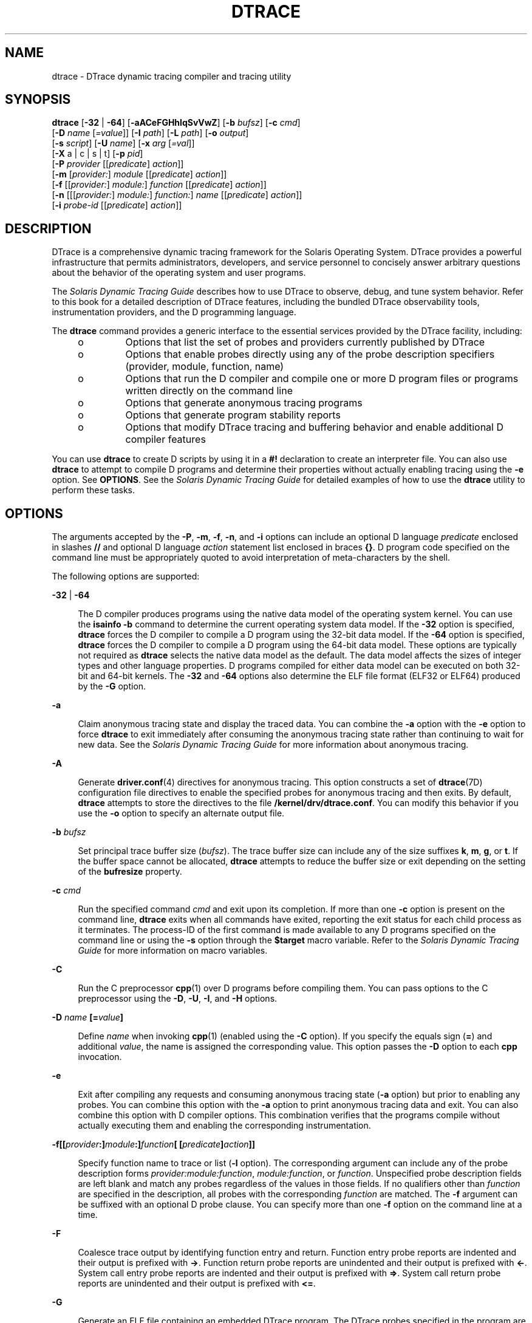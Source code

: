 '\" te
.\" Copyright (c) 2009, Sun Microsystems, Inc. All Rights Reserved.
.\" The contents of this file are subject to the terms of the Common Development and Distribution License (the "License"). You may not use this file except in compliance with the License. You can obtain a copy of the license at usr/src/OPENSOLARIS.LICENSE or http://www.opensolaris.org/os/licensing.
.\" See the License for the specific language governing permissions and limitations under the License. When distributing Covered Code, include this CDDL HEADER in each file and include the License file at usr/src/OPENSOLARIS.LICENSE. If applicable, add the following below this CDDL HEADER, with the
.\" fields enclosed by brackets "[]" replaced with your own identifying information: Portions Copyright [yyyy] [name of copyright owner]
.TH DTRACE 8 "Aug 4, 2009"
.SH NAME
dtrace \- DTrace dynamic tracing compiler and tracing utility
.SH SYNOPSIS
.LP
.nf
\fBdtrace\fR [\fB-32\fR | \fB-64\fR] [\fB-aACeFGHhlqSvVwZ\fR] [\fB-b\fR \fIbufsz\fR] [\fB-c\fR \fIcmd\fR]
     [\fB-D\fR \fIname\fR [\fI=value\fR]] [\fB-I\fR \fIpath\fR] [\fB-L\fR \fIpath\fR] [\fB-o\fR \fIoutput\fR]
     [\fB-s\fR \fIscript\fR] [\fB-U\fR \fIname\fR] [\fB-x\fR \fIarg\fR [\fI=val\fR]]
     [\fB-X\fR a | c | s | t] [\fB-p\fR \fIpid\fR]
     [\fB-P\fR \fIprovider\fR [[\fIpredicate\fR] \fIaction\fR]]
     [\fB-m\fR [\fIprovider:\fR] \fImodule\fR [[\fIpredicate\fR] \fIaction\fR]]
     [\fB-f\fR [[\fIprovider:\fR] \fImodule:\fR] \fIfunction\fR [[\fIpredicate\fR] \fIaction\fR]]
     [\fB-n\fR [[[\fIprovider:\fR] \fImodule:\fR] \fIfunction:\fR] \fIname\fR [[\fIpredicate\fR] \fIaction\fR]]
     [\fB-i\fR \fIprobe-id\fR [[\fIpredicate\fR] \fIaction\fR]]
.fi

.SH DESCRIPTION
.sp
.LP
DTrace is a comprehensive dynamic tracing framework for the Solaris Operating
System. DTrace provides a powerful infrastructure that permits administrators,
developers, and service personnel to concisely answer arbitrary questions about
the behavior of the operating system and user programs.
.sp
.LP
The \fISolaris Dynamic Tracing Guide\fR describes how to use DTrace to observe,
debug, and tune system behavior. Refer to this book for a detailed description
of DTrace features, including the bundled DTrace observability tools,
instrumentation providers, and the D programming language.
.sp
.LP
The \fBdtrace\fR command provides a generic interface to the essential services
provided by the DTrace facility, including:
.RS +4
.TP
.ie t \(bu
.el o
Options that list the set of probes and providers currently published by DTrace
.RE
.RS +4
.TP
.ie t \(bu
.el o
Options that enable probes directly using any of the probe description
specifiers (provider, module, function, name)
.RE
.RS +4
.TP
.ie t \(bu
.el o
Options that run the D compiler and compile one or more D program files or
programs written directly on the command line
.RE
.RS +4
.TP
.ie t \(bu
.el o
Options that generate anonymous tracing programs
.RE
.RS +4
.TP
.ie t \(bu
.el o
Options that generate program stability reports
.RE
.RS +4
.TP
.ie t \(bu
.el o
Options that modify DTrace tracing and buffering behavior and enable additional
D compiler features
.RE
.sp
.LP
You can use \fBdtrace\fR to create D scripts by using it in a \fB#!\fR
declaration to create an interpreter file. You can also use \fBdtrace\fR to
attempt to compile D programs and determine their properties without actually
enabling tracing using the \fB-e\fR option. See \fBOPTIONS\fR. See the
\fISolaris Dynamic Tracing Guide\fR for detailed examples of how to use the
\fBdtrace\fR utility to perform these tasks.
.SH OPTIONS
.sp
.LP
The arguments accepted by the \fB-P\fR, \fB-m\fR, \fB-f\fR, \fB-n\fR, and
\fB-i\fR options can include an optional D language \fIpredicate\fR enclosed in
slashes \fB//\fR and optional D language \fIaction\fR statement list enclosed
in braces \fB{}\fR. D program code specified on the command line must be
appropriately quoted to avoid interpretation of meta-characters by the shell.
.sp
.LP
The following options are supported:
.sp
.ne 2
.na
\fB\fB-32\fR | \fB-64\fR\fR
.ad
.sp .6
.RS 4n
The D compiler produces programs using the native data model of the operating
system kernel. You can use the \fBisainfo\fR \fB-b\fR command to determine the
current operating system data model. If the \fB-32\fR option is specified,
\fBdtrace\fR forces the D compiler to compile a D program using the 32-bit data
model. If the \fB-64\fR option is specified, \fBdtrace\fR forces the D compiler
to compile a D program using the 64-bit data model. These options are typically
not required as \fBdtrace\fR selects the native data model as the default. The
data model affects the sizes of integer types and other language properties. D
programs compiled for either data model can be executed on both 32-bit and
64-bit kernels. The \fB-32\fR and \fB-64\fR options also determine the ELF file
format (ELF32 or ELF64) produced by the \fB-G\fR option.
.RE

.sp
.ne 2
.na
\fB\fB-a\fR\fR
.ad
.sp .6
.RS 4n
Claim anonymous tracing state and display the traced data. You can combine the
\fB-a\fR option with the \fB-e\fR option to force \fBdtrace\fR to exit
immediately after consuming the anonymous tracing state rather than continuing
to wait for new data. See the \fISolaris Dynamic Tracing Guide\fR for more
information about anonymous tracing.
.RE

.sp
.ne 2
.na
\fB\fB-A\fR\fR
.ad
.sp .6
.RS 4n
Generate \fBdriver.conf\fR(4) directives for anonymous tracing. This option
constructs a set of \fBdtrace\fR(7D) configuration file directives to enable
the specified probes for anonymous tracing and then exits. By default,
\fBdtrace\fR attempts to store the directives to the file
\fB/kernel/drv/dtrace.conf\fR. You can modify this behavior if you use the
\fB-o\fR option to specify an alternate output file.
.RE

.sp
.ne 2
.na
\fB\fB-b\fR \fIbufsz\fR\fR
.ad
.sp .6
.RS 4n
Set principal trace buffer size (\fIbufsz\fR). The trace buffer size can
include any of the size suffixes \fBk\fR, \fBm\fR, \fBg\fR, or \fBt\fR. If the
buffer space cannot be allocated, \fBdtrace\fR attempts to reduce the buffer
size or exit depending on the setting of the \fBbufresize\fR property.
.RE

.sp
.ne 2
.na
\fB\fB-c\fR \fIcmd\fR\fR
.ad
.sp .6
.RS 4n
Run the specified command \fIcmd\fR and exit upon its completion. If more than
one \fB-c\fR option is present on the command line, \fBdtrace\fR exits when all
commands have exited, reporting the exit status for each child process as it
terminates. The process-ID of the first command is made available to any D
programs specified on the command line or using the \fB-s\fR option through the
\fB$target\fR macro variable. Refer to the \fISolaris Dynamic Tracing Guide\fR
for more information on macro variables.
.RE

.sp
.ne 2
.na
\fB\fB-C\fR\fR
.ad
.sp .6
.RS 4n
Run the C preprocessor \fBcpp\fR(1) over D programs before compiling them. You
can pass options to the C preprocessor using the \fB-D\fR, \fB-U\fR, \fB-I\fR,
and \fB-H\fR options.
.RE

.sp
.ne 2
.na
\fB\fB-D\fR \fIname\fR \fB[=\fR\fIvalue\fR\fB]\fR\fR
.ad
.sp .6
.RS 4n
Define \fIname\fR when invoking \fBcpp\fR(1) (enabled using the \fB-C\fR
option). If you specify the equals sign (\fB=\fR) and additional \fIvalue\fR,
the name is assigned the corresponding value. This option passes the \fB-D\fR
option to each \fBcpp\fR invocation.
.RE

.sp
.ne 2
.na
\fB\fB-e\fR\fR
.ad
.sp .6
.RS 4n
Exit after compiling any requests and consuming anonymous tracing state
(\fB-a\fR option) but prior to enabling any probes. You can combine this option
with the \fB-a\fR option to print anonymous tracing data and exit. You can also
combine this option with D compiler options. This combination verifies that the
programs compile without actually executing them and enabling the corresponding
instrumentation.
.RE

.sp
.ne 2
.na
\fB\fB-f\fR\fB[[\fR\fIprovider\fR\fB:]\fR\fImodule\fR\fB:]\fR\fIfunction\fR\fB[
[\fR\fIpredicate\fR\fB]\fR\fIaction\fR\fB]]\fR\fR
.ad
.sp .6
.RS 4n
Specify function name to trace or list (\fB-l\fR option). The corresponding
argument can include any of the probe description forms
\fIprovider:module:function\fR, \fImodule:function\fR, or \fIfunction\fR.
Unspecified probe description fields are left blank and match any probes
regardless of the values in those fields. If no qualifiers other than
\fIfunction\fR are specified in the description, all probes with the
corresponding \fIfunction\fR are matched. The \fB-f\fR argument can be suffixed
with an optional D probe clause. You can specify more than one \fB-f\fR option
on the command line at a time.
.RE

.sp
.ne 2
.na
\fB\fB-F\fR\fR
.ad
.sp .6
.RS 4n
Coalesce trace output by identifying function entry and return. Function entry
probe reports are indented and their output is prefixed with \fB->\fR. Function
return probe reports are unindented and their output is prefixed with
\fB<-\fR\&. System call entry probe reports are indented and their output is
prefixed with \fB=>\fR. System call return probe reports are unindented and
their output is prefixed with \fB<=\fR\&.
.RE

.sp
.ne 2
.na
\fB\fB-G\fR\fR
.ad
.sp .6
.RS 4n
Generate an ELF file containing an embedded DTrace program. The DTrace probes
specified in the program are saved inside of a relocatable ELF object which can
be linked into another program. If the \fB-o\fR option is present, the ELF file
is saved using the pathname specified as the argument for this operand. If the
\fB-o\fR option is not present and the DTrace program is contained with a file
whose name is \fB\fIfilename\fR.d\fR, then the ELF file is saved using the name
\fB\fIfilename\fR.o\fR. Otherwise the ELF file is saved using the name
\fBd.out\fR.
.RE

.sp
.ne 2
.na
\fB\fB-H\fR\fR
.ad
.sp .6
.RS 4n
Print the pathnames of included files when invoking \fBcpp\fR(1) (enabled using
the \fB-C\fR option). This option passes the \fB-H\fR option to each \fBcpp\fR
invocation, causing it to display the list of pathnames, one for each line, to
\fBstderr\fR.
.RE

.sp
.ne 2
.na
\fB\fB-h\fR\fR
.ad
.sp .6
.RS 4n
Generate a header file containing macros that correspond to probes in the
specified provider definitions. This option should be used to generate a header
file that is included by other source files for later use with the \fB-G\fR
option. If the \fB-o\fR option is present, the header file is saved using the
pathname specified as the argument for that option. If the \fB-o\fR option is
not present and the DTrace program is contained with a file whose name is
\fIfilename\fR\fB\&.d\fR, then the header file is saved using the name
\fIfilename\fR\fB\&.h\fR.
.RE

.sp
.ne 2
.na
\fB\fB-i\fR \fIprobe-id\fR\fB[[\fR\fIpredicate\fR] \fIaction\fR\fB]\fR\fR
.ad
.sp .6
.RS 4n
Specify probe identifier (\fIprobe-id\fR) to trace or list (\fB-l\fR option).
You can specify probe IDs using decimal integers as shown by \fBdtrace\fR
\fB-l\fR. The \fB-i\fR argument can be suffixed with an optional D probe
clause. You can specify more than one \fB-i\fR option at a time.
.RE

.sp
.ne 2
.na
\fB\fB-I\fR \fIpath\fR\fR
.ad
.sp .6
.RS 4n
Add the specified directory \fIpath\fR to the search path for \fB#include\fR
files when invoking \fBcpp\fR(1) (enabled using the \fB-C\fR option). This
option passes the \fB-I\fR option to each \fBcpp\fR invocation. The specified
\fIpath\fR is inserted into the search path ahead of the default directory
list.
.RE

.sp
.ne 2
.na
\fB\fB-L\fR \fIpath\fR\fR
.ad
.sp .6
.RS 4n
Add the specified directory \fIpath\fR to the search path for DTrace libraries.
DTrace libraries are used to contain common definitions that can be used when
writing D programs. The specified \fIpath\fR is added after the default library
search path.
.RE

.sp
.ne 2
.na
\fB\fB-l\fR\fR
.ad
.sp .6
.RS 4n
List probes instead of enabling them. If the \fB-l\fR option is specified,
\fBdtrace\fR produces a report of the probes matching the descriptions given
using the \fB-P\fR, \fB-m\fR, \fB-f\fR, \fB-n\fR, \fB-i\fR, and \fB-s\fR
options. If none of these options are specified, this option lists all probes.
.RE

.sp
.ne 2
.na
\fB\fB-m\fR [[\fIprovider:\fR] \fImodule:\fR [[\fIpredicate\fR]
\fIaction\fR]]\fR
.ad
.sp .6
.RS 4n
Specify module name to trace or list (\fB-l\fR option). The corresponding
argument can include any of the probe description forms \fIprovider:module\fR
or \fImodule\fR. Unspecified probe description fields are left blank and match
any probes regardless of the values in those fields. If no qualifiers other
than \fImodule\fR are specified in the description, all probes with a
corresponding \fImodule\fR are matched. The \fB-m\fR argument can be suffixed
with an optional D probe clause. More than one \fB-m\fR option can be specified
on the command line at a time.
.RE

.sp
.ne 2
.na
\fB\fB-n\fR [[[\fIprovider:\fR] \fImodule:\fR] \fIfunction:\fR] \fIname\fR
[[\fIpredicate\fR] \fIaction\fR]\fR
.ad
.sp .6
.RS 4n
Specify probe name to trace or list (\fB-l\fR option). The corresponding
argument can include any of the probe description forms
\fIprovider:module:function:name\fR, \fImodule:function:name\fR,
\fIfunction:name\fR, or \fIname\fR. Unspecified probe description fields are
left blank and match any probes regardless of the values in those fields. If no
qualifiers other than \fIname\fR are specified in the description, all probes
with a corresponding \fIname\fR are matched. The \fB-n\fR argument can be
suffixed with an optional D probe clause. More than one \fB-n\fR option can be
specified on the command line at a time.
.RE

.sp
.ne 2
.na
\fB\fB-o\fR \fIoutput\fR\fR
.ad
.sp .6
.RS 4n
Specify the \fIoutput\fR file for the \fB-A\fR , \fB-G\fR,  \fB-h\fR, and
\fB-l\fR options, or for the traced data itself. If the \fB-A\fR option is
present and \fB-o\fR is not present, the default output file is
\fB/kernel/drv/dtrace.conf\fR. If the \fB-G\fR option is present and the
\fB-s\fR option's argument is of the form \fB\fIfilename\fR.d\fR and \fB-o\fR
is not present, the default output file is \fB\fIfilename\fR.o\fR. Otherwise
the default output file is \fBd.out\fR.
.RE

.sp
.ne 2
.na
\fB\fB-p\fR \fIpid\fR\fR
.ad
.sp .6
.RS 4n
Grab the specified process-ID \fIpid\fR, cache its symbol tables, and exit upon
its completion. If more than one \fB-p\fR option is present on the command
line, \fBdtrace\fR exits when all commands have exited, reporting the exit
status for each process as it terminates. The first process-ID is made
available to any D programs specified on the command line or using the \fB-s\fR
option through the \fB$target\fR macro variable. Refer to the \fISolaris
Dynamic Tracing Guide\fR for more information on macro variables.
.RE

.sp
.ne 2
.na
\fB\fB-P\fR \fIprovider\fR \fB[[\fR\fIpredicate\fR\fB]\fR \fIaction\fR]\fR
.ad
.sp .6
.RS 4n
Specify provider name to trace or list (\fB-l\fR option). The remaining probe
description fields module, function, and name are left blank and match any
probes regardless of the values in those fields. The \fB-P\fR argument can be
suffixed with an optional D probe clause. You can specify more than one
\fB-P\fR option on the command line at a time.
.RE

.sp
.ne 2
.na
\fB\fB-q\fR\fR
.ad
.sp .6
.RS 4n
Set quiet mode. \fBdtrace\fR suppresses messages such as the number of probes
matched by the specified options and D programs and does not print column
headers, the CPU ID, the probe ID, or insert newlines into the output. Only
data traced and formatted by D program statements such as \fBtrace()\fR and
\fBprintf()\fR is displayed to \fBstdout\fR.
.RE

.sp
.ne 2
.na
\fB\fB-s\fR\fR
.ad
.sp .6
.RS 4n
Compile the specified D program source file. If the \fB-e\fR option is present,
the program is compiled but instrumentation is not enabled. If the \fB-l\fR
option is present, the program is compiled and the set of probes matched by it
is listed, but instrumentation is not enabled. If none of \fB-e\fR, \fB-l\fR,
\fB-G\fR, or \fB-A\fR are present, the instrumentation specified by the D
program is enabled and tracing begins.
.RE

.sp
.ne 2
.na
\fB\fB-S\fR\fR
.ad
.sp .6
.RS 4n
Show D compiler intermediate code. The D compiler produces a report of the
intermediate code generated for each D program to \fBstderr\fR.
.RE

.sp
.ne 2
.na
\fB\fB-U\fR \fIname\fR\fR
.ad
.sp .6
.RS 4n
Undefine the specified \fIname\fR when invoking \fBcpp\fR(1) (enabled using the
\fB-C\fR option). This option passes the \fB-U\fR option to each \fBcpp\fR
invocation.
.RE

.sp
.ne 2
.na
\fB\fB-v\fR\fR
.ad
.sp .6
.RS 4n
Set verbose mode. If the \fB-v\fR option is specified, \fBdtrace\fR produces a
program stability report showing the minimum interface stability and dependency
level for the specified D programs. DTrace stability levels are explained in
further detail in the \fISolaris Dynamic Tracing Guide\fR.
.RE

.sp
.ne 2
.na
\fB\fB-V\fR\fR
.ad
.sp .6
.RS 4n
Report the highest D programming interface version supported by \fBdtrace\fR.
The version information is printed to \fBstdout\fR and the \fBdtrace\fR command
exits. Refer to the \fISolaris Dynamic Tracing Guide\fR for more information
about DTrace versioning features.
.RE

.sp
.ne 2
.na
\fB\fB-w\fR\fR
.ad
.sp .6
.RS 4n
Permit destructive actions in D programs specified using the \fB-s\fR,
\fB-P\fR, \fB-m\fR, \fB-f\fR, \fB-n\fR, or \fB-i\fR options. If the \fB-w\fR
option is not specified, \fBdtrace\fR does not permit the compilation or
enabling of a D program that contains destructive actions.
.RE

.sp
.ne 2
.na
\fB\fB-x\fR \fIarg\fR [\fI=val\fR]\fR
.ad
.sp .6
.RS 4n
Enable or modify a DTrace runtime option or D compiler option. The list of
options is found in the \fISolaris Dynamic Tracing Guide\fR. Boolean options
are enabled by specifying their name. Options with values are set by separating
the option name and value with an equals sign (\fB=\fR).
.RE

.sp
.ne 2
.na
\fB\fB-X\fR \fBa | c | s | t\fR\fR
.ad
.sp .6
.RS 4n
Obsolete and only provided for compatibility. Was used to specify the degree of
conformance to the ISO C standard that should be selected when invoking
\fBcpp\fR(1) (with the \fB-C\fR option).
.sp
Regardless of the \fB-X\fR mode, the following additional C preprocessor
definitions are always specified and valid in all modes, in addition to the
macros predefined by \fBcpp\fR(1):
.RS +4
.TP
.ie t \(bu
.el o
\fB__sun\fR
.RE
.RS +4
.TP
.ie t \(bu
.el o
\fB__unix\fR
.RE
.RS +4
.TP
.ie t \(bu
.el o
\fB__SVR4\fR
.RE
.RS +4
.TP
.ie t \(bu
.el o
\fB__sparc\fR (on SPARC systems only)
.RE
.RS +4
.TP
.ie t \(bu
.el o
\fB__sparcv9\fR (on SPARC systems only when 64-bit programs are compiled)
.RE
.RS +4
.TP
.ie t \(bu
.el o
\fB__i386\fR (on x86 systems only when 32-bit programs are compiled)
.RE
.RS +4
.TP
.ie t \(bu
.el o
\fB__amd64\fR (on x86 systems only when 64-bit programs are compiled)
.RE
.RS +4
.TP
.ie t \(bu
.el o
\fB__\fI`uname -s`\fR_\fI`uname -r`\fR\fR (for example, \fB__SunOS_5_10\fR)
.RE
.RS +4
.TP
.ie t \(bu
.el o
\fB__SUNW_D=1\fR
.RE
.RS +4
.TP
.ie t \(bu
.el o
\fB__SUNW_D_VERSION=0x\fIMMmmmuuu\fR\fR
.sp
Where \fIMM\fR is the major release value in hexadecimal, \fImmm\fR is the
minor release value in hexadecimal, and \fIuuu\fR is the micro release value in
hexadecimal. Refer to the \fISolaris Dynamic Tracing Guide\fR for more
information about DTrace versioning.
.RE
.RE

.sp
.ne 2
.na
\fB\fB-Z\fR\fR
.ad
.sp .6
.RS 4n
Permit probe descriptions that match zero probes. If the \fB-Z\fR option is not
specified, \fBdtrace\fR reports an error and exits if any probe descriptions
specified in D program files (\fB-s\fR option) or on the command line
(\fB-P\fR, \fB-m\fR, \fB-f\fR, \fB-n\fR, or \fB-i\fR options) contain
descriptions that do not match any known probes.
.RE

.SH OPERANDS
.sp
.LP
You can specify zero or more additional arguments on the \fBdtrace\fR command
line to define a set of macro variables (\fB$1\fR, \fB$2\fR, and so forth). The
additional arguments can be used in D programs specified using the \fB-s\fR
option or on the command line. The use of macro variables is described further
in the \fISolaris Dynamic Tracing Guide\fR.
.SH EXIT STATUS
.sp
.LP
The following exit values are returned:
.sp
.ne 2
.na
\fB0\fR
.ad
.RS 5n
Successful completion.
.sp
For D program requests, an exit status of \fB0\fR indicates that programs were
successfully compiled, probes were successfully enabled, or anonymous state was
successfully retrieved. \fBdtrace\fR returns \fB0\fR even if the specified
tracing requests encountered errors or drops.
.RE

.sp
.ne 2
.na
\fB\fB1\fR\fR
.ad
.RS 5n
An error occurred.
.sp
For D program requests, an exit status of \fB1\fR indicates that program
compilation failed or that the specified request could not be satisfied.
.RE

.sp
.ne 2
.na
\fB\fB2\fR\fR
.ad
.RS 5n
Invalid command line options or arguments were specified.
.RE

.SH ATTRIBUTES
.sp
.LP
See \fBattributes\fR(5) for descriptions of the following attributes:
.sp

.sp
.TS
box;
c | c
l | l .
ATTRIBUTE TYPE	ATTRIBUTE VALUE
_
Interface Stability	See below.
.TE

.sp
.LP
The command-line syntax is Committed. The human-readable output is Uncommitted.
.SH SEE ALSO
.sp
.LP
\fBcpp\fR(1), \fBisainfo\fR(1), \fBssh\fR(1), \fBlibdtrace\fR(3LIB),
\fBdriver.conf\fR(4), \fBattributes\fR(5), \fBdtrace\fR(7D)
.sp
.LP
\fISolaris Dynamic Tracing Guide\fR
.SH USAGE
.sp
.LP
When using the \fB-p\fR flag, \fBdtrace\fR stops the target processes while it
is inspecting them and reporting results. A process can do nothing while it is
stopped. This means that, if , for example, the X server is inspected by
\fBdtrace\fR running in a window under the X server's control, the whole window
system can become deadlocked, because the \fBproc\fR tool would be attempting
to display its results to a window that cannot be refreshed. In such a case,
logging in from another system using \fBssh\fR(1) and killing the offending
\fBproc\fR tool clears the deadlock.
